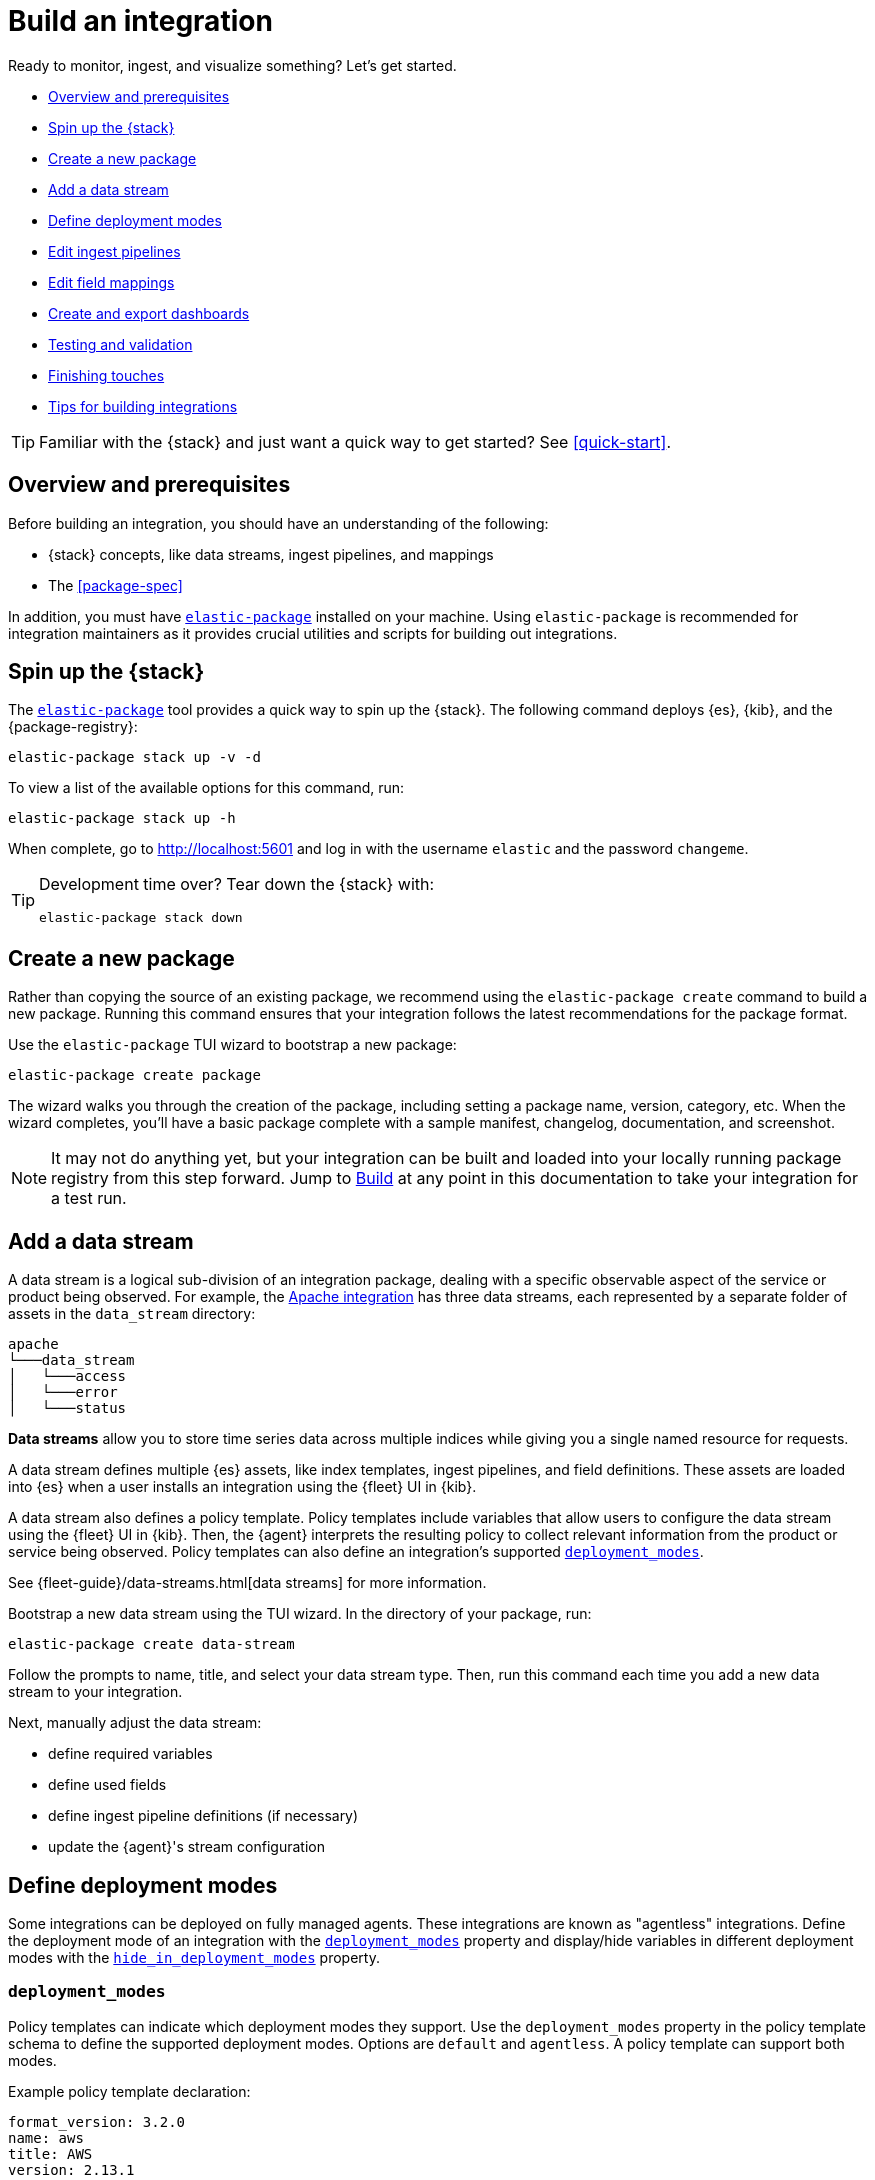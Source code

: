 [[build-a-new-integration]]
= Build an integration

Ready to monitor, ingest, and visualize something? Let's get started.

* <<build-overview>>
* <<build-spin-stack>>
* <<build-create-package>>
* <<add-a-data-stream>>
* <<define-deployment-modes>>
* <<edit-ingest-pipeline>>
* <<add-a-mapping>>
* <<create-dashboards>>
* <<testing-and-validation>>
* <<finishing-touches>>
* <<tips-for-building>>

TIP: Familiar with the {stack} and just want a quick way to get started?
See <<quick-start>>.

[[build-overview]]
== Overview and prerequisites

Before building an integration, you should have an understanding of the following:

* {stack} concepts, like data streams, ingest pipelines, and mappings
* The <<package-spec>>

In addition, you must have <<elastic-package,`elastic-package`>> installed on your machine.
Using `elastic-package` is recommended for integration maintainers as it provides crucial utilities and scripts for building out integrations.

[[build-spin-stack]]
== Spin up the {stack}

The <<elastic-package,`elastic-package`>> tool provides a quick way to spin up the {stack}.
The following command deploys {es}, {kib}, and the {package-registry}:

[source,terminal]
----
elastic-package stack up -v -d
----

To view a list of the available options for this command, run:

[source,terminal]
----
elastic-package stack up -h
----

When complete, go to http://localhost:5601 and log in with the username `elastic` and the password `changeme`.

[TIP]
====
Development time over? Tear down the {stack} with:

[source,terminal]
----
elastic-package stack down
----
====

[[build-create-package]]
== Create a new package

Rather than copying the source of an existing package, we recommend using the `elastic-package create` command to build a new package. Running this command ensures that your integration follows the latest recommendations for the package format.

Use the `elastic-package` TUI wizard to bootstrap a new package:

[source,terminal]
----
elastic-package create package
----

The wizard walks you through the creation of the package, including setting a package name, version, category, etc.
When the wizard completes, you'll have a basic package complete with a sample manifest,
changelog, documentation, and screenshot.

[NOTE]
====
It may not do anything yet, but your integration can be built and loaded into your locally running package registry from this step forward.
Jump to <<build-it>> at any point in this documentation to take your integration for a test run.
====

[[add-a-data-stream]]
== Add a data stream

A data stream is a logical sub-division of an integration package,
dealing with a specific observable aspect of the service or product being observed. For example,
the https://github.com/elastic/integrations/tree/main/packages/apache[Apache integration] has three data streams,
each represented by a separate folder of assets in the `data_stream` directory:

[source,text]
----
apache
└───data_stream
│   └───access
│   └───error
│   └───status
----

****
**Data streams** allow you to store time series data across multiple indices while giving you a single named resource for requests.

A data stream defines multiple {es} assets, like index templates, ingest pipelines, and field definitions.
These assets are loaded into {es} when a user installs an integration using the {fleet} UI in {kib}.

A data stream also defines a policy template.
Policy templates include variables that allow users to configure the data stream using the {fleet} UI in {kib}.
Then, the {agent} interprets the resulting policy to collect relevant information from the product or service being observed.
Policy templates can also define an integration's supported <<deployment_modes>>.

See {fleet-guide}/data-streams.html[data streams] for more information.
****

Bootstrap a new data stream using the TUI wizard.
In the directory of your package, run:

[source,terminal]
----
elastic-package create data-stream
----

Follow the prompts to name, title, and select your data stream type.
Then, run this command each time you add a new data stream to your integration.

// This needs work
Next, manually adjust the data stream:

* define required variables
* define used fields
* define ingest pipeline definitions (if necessary)
* update the {agent}'s stream configuration

[[define-deployment-modes]]
== Define deployment modes

Some integrations can be deployed on fully managed agents.
These integrations are known as "agentless" integrations.
Define the deployment mode of an integration with the <<deployment_modes>> property and display/hide variables
in different deployment modes with the <<hide_in_deployment_modes>> property.

[discrete]
[[deployment_modes]]
=== `deployment_modes`

Policy templates can indicate which deployment modes they support.
Use the `deployment_modes` property in the policy template schema to define the supported deployment modes.
Options are `default` and `agentless`. A policy template can support both modes.

Example policy template declaration:

[source,yaml]
----
format_version: 3.2.0
name: aws
title: AWS
version: 2.13.1
...
policy_templates:
  - name: billing
    title: AWS Billing
    description: Collect billing metrics with Elastic Agent
    deployment_modes: <1>
      default:
        enabled: false <2>
      agentless:
        enabled: true <3>
    data_streams:
      - billing
    ...
----
<1> Defines the supported deployment modes
<2> Disables agent deployment support
<3> Enables agentless deployment support

[discrete]
[[hide_in_deployment_modes]]
=== `hide_in_deployment_modes`

Variables can be hidden in certain deployment modes.
Use the `hide_in_deployment_modes` property to opt variables in or out of being displayed in default or agentless mode.
This property works at any manifest level.

Example variable declaration:

[source,yaml]
----
streams:
  - input: logfile
    vars:
      - name: paths
        type: text
        title: Paths
        multi: true
        required: true
        show_user: true
        default:
          - /var/log/my-package/*.log
      - name: agentless_only
        type: text
        title: Agentless only variable
        multi: false
        required: false
        show_user: true
        hide_in_deployment_modes: <1>
          - default
     - name: hidden_in_agentless
       type: text
       title: Hidden in agentless variable
       multi: false
       required: false
       show_user: true
       hide_in_deployment_modes: <2>
         - agentless
----
<1> Disables visibility of the variable in agent deployment mode
<2> Disables visibility of the variable in agentless deployment mode

For more information on variable property definitions, refer to <<define-variable-properties>>.

[discrete]
[[agentless-capabilities]]
=== Agentless capabilities

The capabilities feature protects agentless deployments from allowing undesired inputs to run.
A static `capabilities.yml` file defines these allowed and disallowed inputs and is passed to deployed agents.
To determine which capabilities are currently allowed on Agentless, refer to https://github.com/elastic/agentless-controller/blob/main/controllers/config/capabilities.yml[`capabilities.yml`].

[[edit-ingest-pipeline]]
== Edit ingest pipelines

In most instances, before you ingest data into the {stack}, the data needs to be manipulated.
For example, you should parse your logs into structured data before ingestion.
To do so, integrations use **ingest pipelines**.

****
**Ingest pipelines** let you perform common transformations on your data before indexing. For example, you can use pipelines to remove fields, extract values from text, and enrich your data.

A pipeline consists of a series of configurable tasks called processors. Each processor runs sequentially, making specific changes to incoming documents. After the processors have run, {es} adds the transformed documents to your data stream or index.

Learn more in the {ref}/ingest.html[ingest pipeline reference].
****

Ingest pipelines are defined in the `elasticsearch/ingest_pipeline` directory.
They only apply to the parent data stream within which they live. For our example, this would be the `apache.access` dataset.

For example, the https://github.com/elastic/integrations/tree/main/packages/apache[Apache integration]:

[source,text]
----
apache
└───data_stream
│   └───access
│   │   └───elasticsearch/ingest_pipeline
│   │          default.yml <1>
│   └───error
│   └───status
----
<1> The ingest pipeline definition for the access logs data stream of the Apache integration

An ingest pipeline definition requires a description and an array of processors.
Here's a snippet of the access logs ingest pipeline:

[source,yaml]
----
description: "Pipeline for parsing Apache HTTP Server access logs."
processors:
- set:
    field: event.ingested
    value: '{{_ingest.timestamp}}'
- rename:
    field: message
    target_field: event.original
- remove:
    field: apache.access.time
    ignore_failure: true
----

Open each `elasticsearch/ingest_pipeline/default.yml` file created for each data stream.
Edit each ingest pipeline to match your needs.

The {ref}/processors.html[processor reference] provides a list of all available processors and their configurations.

[[add-a-mapping]]
== Edit field mappings

Ingest pipelines create fields in an {es} index, but don't define the fields themselves.
Instead, each field requires a defined data type or mapping.

****
**Mapping** is the process of defining how a document, and the fields it contains, are stored and indexed.
Each document is a collection of fields, each having its own data type. When mapping your data, create a mapping definition containing a list of fields pertinent to the document. A mapping definition also includes metadata fields, like the _source field, which customize how the associated metadata of a document is handled.

To learn more, see {ref}/mapping.html[mapping].
****

In the integration, the `fields` directory serves as the blueprint used to create component templates for the integration. The content from all files in this directory will be unified when the integration is built, so the mappings need to be unique per data stream dataset.

Like ingest pipelines, mappings only apply to the data stream dataset, for our example the `apache.access` dataset.
+
NOTE: The names of these files are conventions, any file name with a `.yml` extension will work.

Integrations have had significant enhancements in how ECS fields are defined. Below is a guide on which approach to use, based on the version of Elastic your integration will support.
+
. ECS mappings component template (>=8.13.0)
Integrations *only* supporting version 8.13.0 and up, can use the https://github.com/elastic/elasticsearch/blob/c2a3ec42632b0339387121efdef13f52c6c66848/x-pack/plugin/core/template-resources/src/main/resources/ecs%40mappings.json[ecs@mappings] component template installed by Fleet.
This makes explicitly declaring ECS fields unnecessary; the `ecs@mappings` component template in Elasticsearch will automatically detect and configure them.
However, should ECS fields be explicitly defined, they will overwrite the dynamic mapping provided by the `ecs@mappings` component template.
They can also be imported with an `external` declaration, as seen in the example below.
+
. Dynamic mappings imports (<8.13.0 & >=8.13.0)
Integrations supporting the Elastic stack below version 8.13.0 can still dynamically import ECS field mappings by defining `import_mappings: true` in the ECS section of the `_dev/build/build.yml` file in the root of the package directory.
This introduces a https://github.com/elastic/elastic-package/blob/f439b96a74c27c5adfc3e7810ad584204bfaf85d/internal/builder/_static/ecs_mappings.yaml[dynamic mapping] with most of the ECS definitions.
Using this method means that, just like the previous approach, ECS fields don't need to be defined in your integration, they are dynamically integrated into the package at build time.
Explicitly defined ECS fields can be used and will also overwrite this mechanism.

An example of the aformentioned `build.yml` file for this method:
+
[source,yaml]
----
dependencies:
  ecs:
    reference: git@v8.6.0
    import_mappings: true
----
+
. Explicit ECS mappings
As mentioned in the previous two approaches, ECS mappings can still be set explicitly and will overwrite the dynamic mappings.
This can be done in two ways:
- Using an `external: ecs` reference to import the definition of a specific field.
- Literally defining the ECS field.

The `external: ecs` definition instructs the `elastic-package` command line tool to refer to an external ECS reference to resolve specific fields. By default it looks at the https://raw.githubusercontent.com/elastic/ecs/v8.6.0/generated/ecs/ecs_nested.yml[ECS reference] file hosted on Github.
This external reference file is determined by a Git reference found in the `_dev/build/build.yml` file, in the root of the package directory.
The `build.yml` file set up for external references:
+
[source,yaml]
----
dependencies:
  ecs:
    reference: git@v8.6.0
----

Literal definition a ECS field:
[source,yaml]
----
- name: cloud.acount.id
  level: extended
  type: keyword
  ignore_above: 1024
  description: 'The cloud account or organ....'
  example: 43434343
----

. Local ECS reference file (air-gapped setup)
By changing the Git reference in in `_dev/build/build.yml` to the path of the downloaded https://raw.githubusercontent.com/elastic/ecs/v8.6.0/generated/ecs/ecs_nested.yml[ECS reference] file, it is possible for the `elastic-package` command line tool to look for this file locally. Note that the path should be the full path to the reference file.
Doing this, our `build.yml` file looks like:
+
----
dependencies:
  ecs:
    reference: file:///home/user/integrations/packages/apache/ecs_nested.yml
----

The `access` data stream dataset of the Apache integration has four different field definitions:
+
NOTE: The `apache` integration below has not yet been updated to use the dynamic ECS field definition and uses `external` references to define ECS fields in `ecs.yml`.
+
[source,text]
----
apache
└───data_stream
│   └───access
│   │   └───elasticsearch/ingest_pipeline
│   │   │      default.yml
│   │   └───fields
│   │          agent.yml
│   │          base-fields.yml
│   │          ecs.yml
│   │          fields.yml
│   └───error
│   │   └───elasticsearch/ingest_pipeline
│   │   │      default.yml
│   │   └───fields
│   │          agent.yml
│   │          base-fields.yml
│   │          ecs.yml
│   │          fields.yml
│   └───status
----

=== agent.yml
The `agent.yml` file defines fields used by default processors.
Examples: `cloud.account.id`, `container.id`, `input.type`

=== base-fields.yml
In this file, the `data_stream` subfields `type`, `dataset` and `namespace` are defined as type `constant_keyword`, the values for these fields are added by the integration.
The `event.module` and `event.dataset` fields are defined with a fixed value specific for this integration:
- `event.module: apache`
- `event.dataset: apache.access`
Field `@timestamp` is defined here as type `date`.

=== fields.yml
Here we define fields that we need in our integration and are not found in the ECS.
The example below defines field `apache.access.ssl.protocol` in the Apache integration.
+
[source,yaml]
----
- name: apache.access
  type: group
  fields:
    - name: ssl.protocol
      type: keyword
      description: |
        SSL protocol version.
----

// Maybe something on ECS too??

Learn more about fields in the https://www.elastic.co/guide/en/integrations-developer/current/general-guidelines.html#_document_all_fields[general guidelines].

[[create-dashboards]]
== Create and export dashboards

// https://github.com/elastic/integrations/issues/269

Visualizing integration data in a meaningful way is an important aspect of an integration.

When creating a new integration, it's important to add dashboards.

To get started, create a new dashboard, or customize an existing one.
You can use `elastic-package` to boot up the service stack.
Navigate to the package you want to create dashboards for, and run:

[source,terminal]
----
elastic-package service
----

When you're done making changes, you can use `elastic-package` to export the dashboards and their dependencies to the package source.

[discrete]
== Dashboard planning

Many integrations cover more than one component of a target system.
For example, the RabbitMQ module provides several metricsets covering connection, exchange, node, queue.
It makes sense to break this information down into several interconnected dashboards.
The default one is an overview of a target system, and the others provide deep-dives into the various parts of the target system.
The content of the Overview dashboard should be cherry-picked from all datasets and individually compiled for every such integration.

[discrete]
=== Metrics

Always check the type of a metric and ensure that the correct transformation is applied where applicable.
For example, in most cases for cumulative counters, it makes sense to use the rate function.

// relevant blog post: https://www.elastic.co/blog/visualizing-observability-with-kibana-event-rates-and-rate-of-change-in-tsvb

[discrete]
=== Visualization type

For new visualizations, we recommend using Lens first.
If what you're trying to achieve cannot be accomplished with the current capabilities of Lens, try TSVB.

// add links

[discrete]
=== Filters

When building a dashboard, always consider adding a filter dropdown. Why?
In most cases, the integrations monitor multiple instances of a target system,
so we need to provide a way to switch between them.

To build a filter dropdown, use the Controls visualization.
Here's an example of a host name dropdown that you can add to the System dashboard:

// screenshot omitted for now

// screenshot omitted for now

// screenshot omitted for now

[discrete]
=== Navigation

If an integration has several dashboards, ensure that you can easily navigate all of them.
To build dashboard navigation, use the Markdown visualization type.

For example, the System dashboard provides the following navigation:

// screenshot omitted for now

Source:

[source,text]
----
[System Overview](#/dashboard/system-Metrics-system-overview-ecs)  | [Host Overview](#/dashboard/system-79ffd6e0-faa0-11e6-947f-177f697178b8-ecs) |
[Containers overview](#/dashboard/system-CPU-slash-Memory-per-container-ecs)
----

While this can work, it doesn't highlight the selected dashboard.
Unfortunately the Markdown control is not optimized for navigation,
which makes it cumbersome to build navigation with highlighted links because each link should be highlighted separately.
This means that the navigation control you're building has to be cloned as many times as there are dashboard to ensure proper link highlighting. E.g.

[source,text]
----
**[System Overview](#/dashboard/system-Metrics-system-overview-ecs)**  | [Host Overview](#/dashboard/system-79ffd6e0-faa0-11e6-947f-177f697178b8-ecs) |
[Containers overview](#/dashboard/system-CPU-slash-Memory-per-container-ecs)

[System Overview](#/dashboard/system-Metrics-system-overview-ecs)  | **[Host Overview](#/dashboard/system-79ffd6e0-faa0-11e6-947f-177f697178b8-ecs)** |
[Containers overview](#/dashboard/system-CPU-slash-Memory-per-container-ecs)

[System Overview](#/dashboard/system-Metrics-system-overview-ecs)  | [Host Overview](#/dashboard/system-79ffd6e0-faa0-11e6-947f-177f697178b8-ecs) |
**[Containers overview](#/dashboard/system-CPU-slash-Memory-per-container-ecs)**
----

[discrete]
=== Target system name

Currently we don't make it a rule to show on a dashboard what system it's designed to monitor. The only way to see it is through the dashboard name.

// screenshot omitted for now

When using multiple dashboards on bigger screens, it makes it hard to distinguish between the dashboards. You can improve this by using the Markdown control to display the target system the dashboard is used for.

[discrete]
=== Naming

When building dashboards, use the following naming convention.

[discrete]
==== Visualizations

[source,text]
----
<NAME> [<Metrics | Logs> <PACKAGE NAME>]
----

Examples:

* Memory Usage Gauge [Metrics System]
* New groups [Logs System]

Rename all visualizations added to a dashboard only to show the <NAME> part.

// screenshot omitted for now

[discrete]
==== Dashboards

[source,text]
----
[<Metrics | Logs> <PACKAGE NAME>] <Name>
----

Examples:

* [Metrics System] Host overview
* [Metrics MongoDB] Overview

[discrete]
=== Screenshots

Letter casing is important for screenshot descriptions.
Descriptions are shown in the {kib} UI, so try and keep them clean and consistent.

These descriptions are visualized in the {kib} UI. It would be better experience to have them clean and consistent.

// lint ignore ec2
* Bad candidate: filebeat running on ec2 machine
* Good candidates: {filebeat} running on AWS EC2 machine

[discrete]
== Exporting

// move to new page

// add https://www.elastic.co/guide/en/beats/devguide/current/export-dashboards.html

[source,terminal]
----
elastic-package export
----

[[build-it]]
== Build

To format, lint, and build your integration, in that order, run:

[source,terminal]
----
elastic-package check
----

Problems and potential solutions will display in the console.
Fix them and rerun the command.
Alternatively,
skip formatting and linting with the `build` command:

[source,terminal]
----
elastic-package build
----

With the package built, run the following command from inside of the integration directory to recycle the package-registry docker container.
This refreshes the {fleet} UI, allowing it to pick up the new integration in {kib}.

[source,terminal]
----
elastic-package stack up --services package-registry
----

[[testing-and-validation]]
== Testing and validation

. Build the package you'd like to verify (e.g. `apache`):
+
[source,terminal]
----
cd apache
elastic-package build
----

. Start the testing environment:
+
Run from inside the Integrations repository:
+
[source,terminal]
----
elastic-package stack up -d -v
----
+
The command above will boot up the {stack} ({es}, {kib}, and {package-registry}) using Docker containers.
It rebuilds the {package-registry} Docker image using packages built in step 1. and boots up the {package-registry}.
+
To reload the already deployed {package-registry}, use the following command:
+
[source,terminal]
----
elastic-package stack up -v -d --services package-registry
----

. Verify that your integration is available in the correct version. For example, MySQL: http://localhost:8080/search?package=mysql (use `experimental=true` parameter if the package is in experimental version.
Alternatively set `release` to `beta` or higher in your package's `manifest.yml`, if appropriate.)
+
[source,json]
----
[
  {
    "description": "MySQL Integration",
    "download": "/epr/mysql/mysql-0.0.1.tar.gz",
    "icons": [
      {
        "src": "/package/mysql/0.0.1/img/logo_mysql.svg",
        "title": "logo mysql",
        "size": "32x32",
        "type": "image/svg+xml"
      }
    ],
    "name": "mysql",
    "path": "/package/mysql/0.0.1",
    "title": "MySQL",
    "type": "integration",
    "version": "0.0.1"
  }
]
----
+
The `elastic-package stack` provides an enrolled instance of the {agent}. Use that one instead of a local application
if you can run the service (you're integrating with) in the Docker network and you don't need to rebuild the Elastic-Agent
or it's subprocesses (e.g. {filebeat} or {metricbeat}). The service Docker image can be used for <<system-testing,system testing]. If you prefer to use a local instance of the {agent}, proceed with steps 4 and 5:

. (Optional) Download the https://www.elastic.co/downloads/elastic-agent[{agent}].
// lint ignore fleet ingest-manager
. (Optional) Enroll the {agent} and start it:
+
Use the "Enroll new agent" option in the {kib} UI (Ingest Manager -> Fleet -> Create user and enable Fleet) and run a similar command:
+
[source,terminal]
----
./elastic-agent enroll http://localhost:5601/rel cFhNVlZIRUIxYjhmbFhqNTBoS2o6OUhMWkF4SFJRZmFNZTh3QmtvR1cxZw==
./elastic-agent run
----
+
The `elastic-agent` starts two other processes: `metricbeat` and `filebeat`.

. Run the product you're integrating with (e.g. a docker image with MySQL).

. Install package.
+
Click out the configuration in the {kib} UI, deploy it and wait for the agent to pick out the updated configuration.

. Navigate with {kib} UI to freshly installed dashboards, verify the metrics/logs flow.

=== Use test runners

`elastic-package` provides different types of test runners.
See <<testing>> to learn about the various methods for testing packages.

The `test` subcommand requires a reference to the live {stack}. You can define service endpoints using environment variables.
If you're using the {stack} created with `elastic-package`, you can use export endpoints with `elastic-package stack shellinit`:

[source,terminal]
----
$ eval "$(elastic-package stack shellinit)"
----

To preview environment variables:

[source,terminal]
----
$ elastic-package stack shellinit
export ELASTIC_PACKAGE_ELASTICSEARCH_HOST=http://127.0.0.1:9200
export ELASTIC_PACKAGE_ELASTICSEARCH_USERNAME=elastic
export ELASTIC_PACKAGE_ELASTICSEARCH_PASSWORD=changeme
export ELASTIC_PACKAGE_KIBANA_HOST=http://127.0.0.1:5601
----

=== Review test coverage

The `elastic-package` tool can calculate test coverage for packages and export coverage reports in the link:https://cobertura.github.io/cobertura/[Cobertura] format.
Coverage reports contain information about present or missing pipelines, and system and static tests, so they help in identifying untested integrations. For pipeline tests, it features detailed source-code coverage reports
highlighting the ingest processors that are covered during testing.

The CI job runner collects coverage data and stores them together with build artifacts. The Cobertura plugin (*Coverage Report* tab) uses this data to visualize test coverage grouped by package, data stream, and test type.

// DK: This link doesn't work for me so I've commented it out. If anyone knows what the link should be, please re-add.
//See link:https://fleet-ci.elastic.co/job/Ingest-manager/job/integrations/job/main/cobertura/[test coverage report for the *main* branch].

=== Cobertura format vs. package domain language

As the Cobertura report format refers to packages, classes, methods, and such, unfortunately it doesn't map easily onto the packages domain. We have decided to make a few assumptions for the Cobertura classification:

* **Package**: `integration``
* **File**: `data stream``
* **Class**: test type (`pipeline tests`, `system tests`, etc.)
* **Method**: "OK" if there are any tests present.

For pipeline tests, which include actual source-code coverage, the mapping is different:

* **Package**: `integration.data_stream`
* **File**: Path to ingest pipeline file
* **Class**: Ingest pipeline name
* **Method**: Ingest processor

[[finishing-touches]]
== Finishing touches

// https://github.com/elastic/integrations/blob/main/docs/fine_tune_integration.md

=== Words

Tips for manifest files:

* Descriptions of configuration options should be as short as possible.
+
Remember to keep only the meaningful information about the configuration option.
+
** Good candidates: references to the product configuration, accepted string values, explanation.
** Bad candidates: Collect metrics from A, B, C, D,... X, Y, Z datasets.

// lint disable foo_bar3
* Descriptions should be human readable.
+
Try to rephrase sentences like: Collect foo_Bar3 metrics, into Collect Foo Bar metrics.
// lint enable foo_bar3

* Descriptions should be easy to understand.
+
Simplify sentences, don't provide information about the input if not required.
+
** Bad candidate: Collect application logs (log input)
** Good candidates: Collect application logs, Collect standard logs for the application

=== Add an icon

The integration icons are displayed in different places in {kib}, hence it's better to define custom icons to make the UI easier to navigate.

=== Add screenshots

The {kib} Integration Manager shows screenshots related to the integration. Screenshots include {kib} dashboards visualizing the metric and log data.

=== Create a README file

The README template is used to render the final README file, including exported fields. The template should be placed in the `package/<integration-name>/_dev/build/docs/README.md`. If the directory doesn't exist, please create it.

To see how to use template functions, for example {{fields "data-stream-name"}}, review the MySQL docs template. If the same data stream name is used in both metrics and logs, please add -metrics and -logs in the template. For example, ELB is a data stream for log and also a data stream for metrics. In README.md template, {{fields "elb_logs"}} and {{fields "elb_metrics"}} are used to separate them.

=== Review artifacts

[[define-variable-properties]]
=== Define variable properties

The variable properties customize visualization of configuration options in the {kib} UI. Make sure they're defined in all manifest files.

[source,yaml]
----
vars:
  - name: paths
    required: true <1>
    show_user: true <2>
    title: Access log paths <3>
    description: Paths to the apache access log file. <4>
    type: text <5>
    multi: true <6>
    hide_in_deployment_modes: <7>
      - agentless
    default:
      - /var/log/httpd/access.log*
----
<1> option is required
<2> don't hide the configuration option (collapsed menu)
<3> human readable variable name
<4> variable description (may contain some details)
<5> field type (according to the reference: text, password, bool, integer)
<6> the field has multiple values
<7> hides the variable in agentless mode (see <<hide_in_deployment_modes>> for more information)

// === Add sample events

[[tips-for-building]]
== Tips for building integrations

The section offers a set of tips for developers to improve integrations that they're working on. It combines hints, guidelines,
recommendations and tricks. Please consider this section as a live document that may evolve in the future, depending
on the business or technical requirements for the entire platform (Elastic Package Registry, Elastic Agent and Kibana).

=== elastic-package

https://github.com/elastic/elastic-package[elastic-package] is a command line tool, written in Go, used for developing Elastic packages. It can help you lint,
format, test and build your packages. This is the official builder tool to develop Integrations. See the
https://github.com/elastic/elastic-package#getting-started[Getting started] section to ramp up quickly and review its features.

If you need the revision of elastic-package in the correct version (the same one as the CI uses), which is defined in `go.mod`, use the following command
(in the Integrations repository):

[,bash]
----
$ go build github.com/elastic/elastic-package
$ ./elastic-package help
----

=== New integrations

==== Manifest files

. Set the initial version to `0.1.0`.
+
Tagging the integration with a lower version, like `0.0.1`, means that it's at very early stage and most likely
it doesn't work at all. It might be partially developed.

. Select one or two categories for the integration.
+
The list of available categories is present in the Package Registry source: https://github.com/elastic/package-registry/blob/1dd3e7c4956f7e34809bb87acae50b2a63cd7ad0/packages/package.go#L29-L55

. Make sure that the version condition for Kibana is set to `+^7.10.0+` and not `>=7.10.0`. Otherwise the package is also in 8.0.0 but we do not know today if it will actually be compatible with >= 8.0.0.
+
[,yaml]
----
conditions:
  kibana.version: '^7.10.0'
----

. Set the proper package owner (either Github team or personal account)
+
Good candidates for a team: `elastic/integrations`, `elastic/security-service-integrations`
+
Update the `.github/CODEOWNERS` file accordingly.

=== All integrations

==== Development

. When you're developing integrations and you'd like to propagate your changes to the package registry, first rebuild the package:
+
[,bash]
----
$ cd packages/apache
$ elastic-package build
----
+
Then, rebuild and redeploy the Package Registry:
+
_It's important to execute the following command in the Integrations repository._
+
[,bash]
----
$ elastic-package stack up -v -d --services package-registry
----
+
Explanation: it's much faster to rebuild and restart the container with the Package Registry, than work with
mounted volumes.

==== Code reviewers

. Ping "Team:Integrations".
+
Use the team label to notify relevant team members about the incoming pull request.

===== Manifest files

. Descriptions of configuration options should be as short as possible.
+
Remember to keep only the meaningful information about the configuration option.
+
Good candidates: references to the product configuration, accepted string values, explanation.
+
Bad candidates: _Collect metrics from A, B, C, D,... X, Y, Z datasets._

. Descriptions should be human readable.
+
Try to rephrase sentences like: _Collect foo_Bar3 metrics_, into _Collect Foo Bar metrics_.

. Description should be easy to understand.
+
Simplify sentences, don't provide information about the input if not required.
+
Bad candidate: _Collect application logs (log input)_
+
Good candidates: _Collect application logs_, _Collect standard logs for the application_

. Letter casing is important for screenshot descriptions.
+
These descriptions are visualized in the Kibana UI. It would be better experience to have them clean and consistent.
+
Bad candidate: _filebeat running on ec2 machine_
+
Good candidates: _Filebeat running on AWS EC2 machine_

. If package relies on some feature or a field, available only in a specific stack or beats version, `kibana.version` condition should be adjusted accordingly in the package's `manifest.yml`:
+
[,yaml]
----
conditions:
   kibana.version: '^8.7.0'
----
+
NOTE: The package version with such condition as above will be only available in Kibana version >=8.7.0
+
NOTE: Changing dashboards and visualizations using an unreleased version of Kibana might be unsafe since the Kibana Team might make changes to the Kibana code and potentially the data models. There is no guarantee that your changes won't be broken by the time new Kibana version is released.

===== CI

. Run `elastic-package check` and `elastic-package test` locally.
+
If you want to verify if your integration works as intended, you can execute the same steps as CI:
+
[,bash]
----
$ cd packages/apache
$ elastic-package check -v
$ elastic-package test -v
----
+
Keep in mind that the `elastic-package test` command requires a live cluster running and exported environment variables.
The environment variables can be set with `eval "$(elastic-package stack shellinit)"`.

===== Fields

. Remove empty fields files.
+
If you notice that fields file (e.g. `package-fields.yml`) doesn't contain any field definitions or it defines root only,
feel free to remove it.
+
Bad candidate:
+
[,yaml]
----
- name: mypackage.mydataset
  type: group
----
